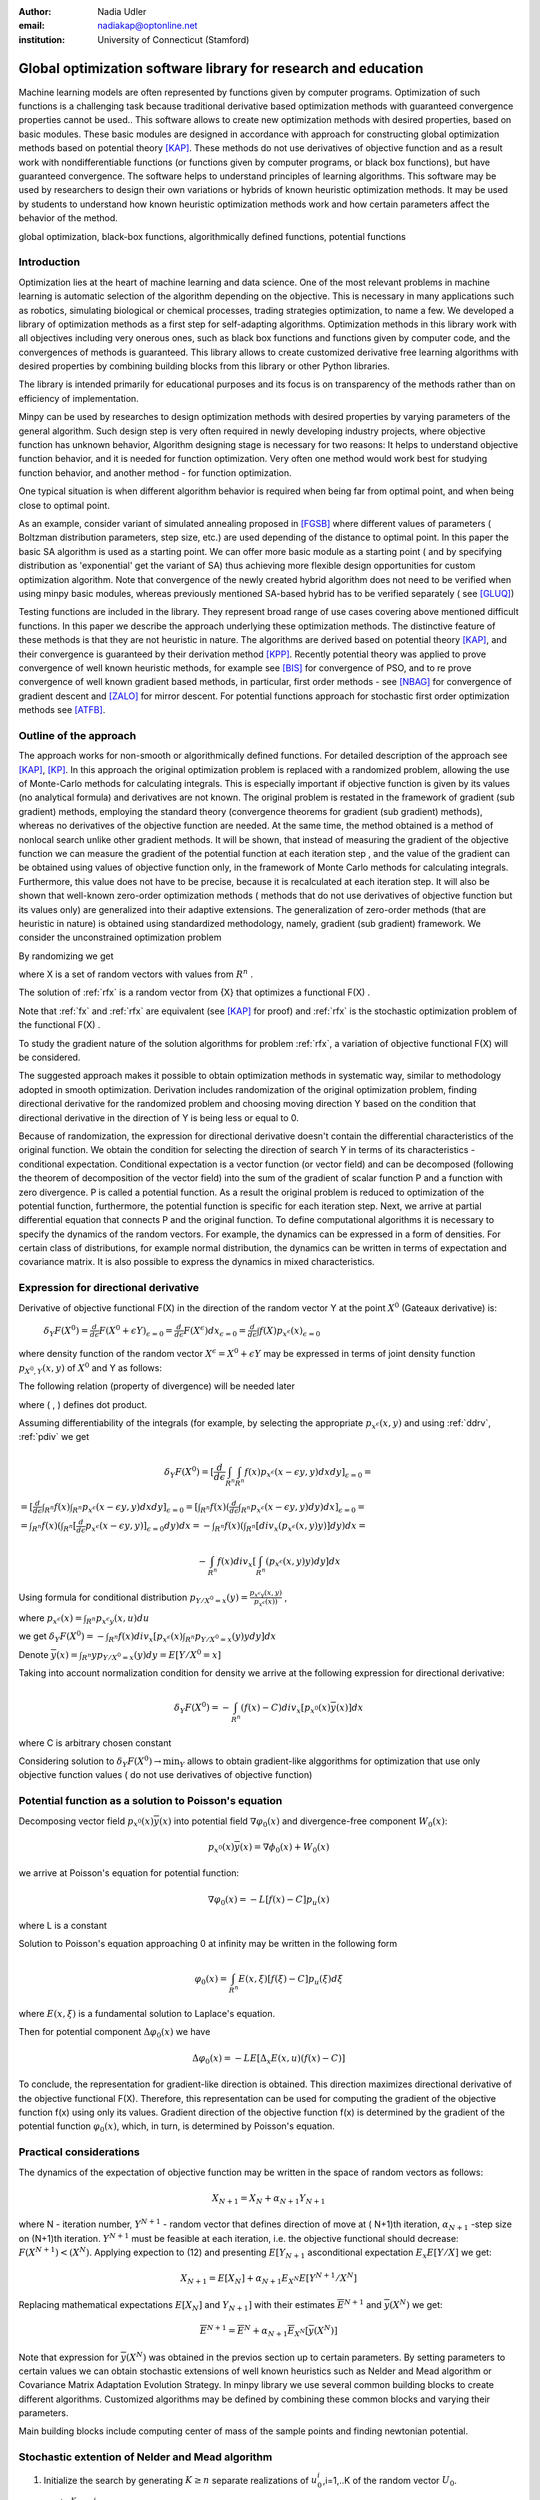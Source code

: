 :author: Nadia Udler
:email: nadiakap@optonline.net
:institution: University of Connecticut (Stamford)


---------------------------------------------------------------
Global optimization software library for research and education
---------------------------------------------------------------

.. class:: abstract

Machine learning models are often represented by functions given by computer programs. Optimization
of such functions is a challenging task because traditional derivative based
optimization methods with guaranteed convergence properties cannot be used.. This software
allows to create new optimization methods with desired properties, based on basic modules.
These basic modules are designed in accordance with approach for constructing global optimization
methods based on potential theory [KAP]_. These methods do not use derivatives of objective function
and as a result work with nondifferentiable functions (or functions given by computer programs,
or black box functions), but have guaranteed convergence. The software helps to understand
principles of learning algorithms. This software may be used by researchers to design their own
variations or hybrids of known heuristic optimization methods. It may be used by students to
understand how known heuristic optimization methods work and how certain parameters affect the behavior of the method.




.. class:: keywords

   global optimization, black-box functions, algorithmically defined functions, potential functions


Introduction
------------
Optimization lies at the heart of machine learning and data science.
One of the most relevant problems in machine learning is automatic selection of the algorithm depending on
the objective. This is necessary in many applications such as robotics, simulating biological or chemical
processes, trading strategies optimization, to name a few.
We developed a library of optimization methods as a first step for self-adapting algorithms. Optimization
methods in this library work with all objectives including very onerous ones, such as black box functions
and functions given by computer code, and the convergences of methods is guaranteed. This library allows
to create customized derivative free learning algorithms with desired properties  by combining building
blocks from this library or other Python libraries.

The library is intended primarily for educational
purposes and its focus is on transparency of the methods rather than on efficiency of implementation.

Minpy can be used by researches to design optimization methods with desired properties by varying parameters of the general algorithm. Such design step is very often required in newly developing industry projects, where objective function has unknown behavior, Algorithm designing stage is necessary for two reasons: It helps to understand objective function behavior, and it is needed for function optimization. Very often one method would work best for studying function behavior, and another method - for function optimization.

One typical situation is when different algorithm behavior is required when being far from optimal point, and when being close to optimal point.

As an example, consider variant of simulated annealing proposed in [FGSB]_ where different values of parameters ( Boltzman distribution parameters, step size, etc.) are used depending of the distance to optimal point. In this paper the basic SA algorithm is used as a starting point. We can offer more basic module as a starting point ( and by specifying distribution as 'exponential' get the variant of SA) thus achieving more flexible design opportunities for custom optimization algorithm. Note that convergence of the newly created hybrid algorithm does not need to be verified when using minpy basic modules, whereas previously mentioned SA-based hybrid has to be verified separately ( see [GLUQ]_)

Testing functions are included in the library. They represent broad range of use cases covering above
mentioned difficult functions. In this paper we describe the approach underlying these optimization methods.
The distinctive feature of these methods is that they are not heuristic in nature. The algorithms are derived
based on potential theory [KAP]_, and their convergence is guaranteed by their derivation method [KPP]_.
Recently potential theory was applied to prove convergence of well known heuristic methods, for example
see [BIS]_ for convergence of PSO, and to re prove convergence of well known gradient based methods, in particular,
first order methods   - see  [NBAG]_ for convergence of gradient descent and [ZALO]_ for mirror descent.
For potential functions approach for stochastic first order optimization methods see [ATFB]_.


Outline of the approach
-----------------------

The approach works for non-smooth or algorithmically defined functions.  For detailed description of the approach see [KAP]_, [KP]_.
In this approach the original optimization problem is replaced with a randomized problem, allowing the use of Monte-Carlo methods for calculating integrals.
This is especially important if objective function is given by its values (no analytical formula) and derivatives
are not known. The original problem is restated in the framework of gradient (sub gradient) methods, employing the
standard theory (convergence theorems for gradient (sub gradient) methods), whereas no derivatives of the objective
function are needed. At the same time, the method obtained is a method of nonlocal search unlike other gradient methods.
It will be shown, that instead of measuring the gradient of the objective function we can measure the gradient of the
potential function at each iteration step  , and the value of the gradient can be obtained using values of objective
function only, in the framework of Monte Carlo methods for calculating integrals. Furthermore, this value does not have
to be precise, because it is recalculated at each iteration step. It will also be shown that well-known zero-order
optimization methods ( methods that do not use derivatives of objective function but its values only) are generalized
into their adaptive extensions. The generalization of zero-order methods (that are heuristic in nature) is obtained
using standardized methodology, namely, gradient (sub gradient) framework.
We consider the unconstrained optimization problem

.. math::
   :label: fx
   
   f(x_1, x_2,..x_n)\to\min_{x \in R_n }


By randomizing we get

.. math::
   :label: rfx
   
   F(X) = E(f(x))\to\min_{x \in R_n }

where  X is a set of random vectors with values from :math:`R^n` .

The solution of :ref:`rfx` is a random vector from  {X} that optimizes a functional F(X) .

Note that :ref:`fx` and :ref:`rfx` are equivalent (see [KAP]_ for proof) and :ref:`rfx` is the stochastic optimization problem of the functional F(X) .

To study the gradient nature of the solution algorithms for problem :ref:`rfx`, a variation of objective functional  F(X)  will be considered.

The suggested approach makes it possible to obtain optimization methods in systematic way, similar to methodology adopted in smooth optimization. 
Derivation includes randomization of the original optimization problem, finding directional derivative for the randomized problem and choosing moving direction Y based on the condition that directional derivative in the direction of Y is being less or equal to 0.

Because of randomization, the expression for directional derivative doesn't contain the differential characteristics of the original function. We obtain the condition for selecting the direction of search Y in terms of its characteristics - conditional expectation. Conditional expectation is a vector function (or vector field) and can be decomposed (following the theorem of decomposition of the vector field) into the sum of the gradient of scalar function P and a function with zero divergence. P is called a potential function. As a result the original problem is reduced to optimization of the potential function, furthermore, the potential function is specific for each iteration step. Next, we arrive at partial differential equation that connects P and the original function.
To define computational algorithms it is necessary to specify the dynamics of the random vectors. For example, the dynamics can be expressed in a form of densities. For certain class of distributions, for example normal distribution, the dynamics can be written in terms of expectation and covariance matrix. It is also possible to express the dynamics in mixed characteristics.


Expression for directional derivative
-------------------------------------


Derivative of objective functional F(X) in the direction of the random vector Y at the point :math:`X^0` (Gateaux derivative) is:


 :math:`\delta _Y F(X^0 )=\frac{d}{d \epsilon} F(X^0+\epsilon Y) _{\epsilon=0}=\frac{d}{d \epsilon} F(X^\epsilon) dx_{\epsilon=0}=\frac{d}{d \epsilon} \int f(X) p_{x^\epsilon}(x) _{\epsilon=0}`

where density function of the random vector :math:`X^\epsilon=X^0+\epsilon Y` may be expressed in terms of joint density function :math:`p_{{X^0},Y} (x,y)` of :math:`X^0` and Y as follows:

.. math::
   :label: ddrv
   
   p_{x^ \epsilon} (x) = \int_{R^n} p_{x^ \epsilon} (x - \epsilon y,y) dy


The following relation (property of divergence) will be needed later

.. math::
   :label: pdiv
   
   \frac{d}{d \epsilon} p_{x^ \epsilon} (x - \epsilon y,y) =(-\nabla_x  p_{x^ \epsilon} (x,y), y ) = -div_x ( p_{x^ \epsilon} (x,y) y )


where ( , ) defines dot product.

Assuming differentiability of the integrals (for example, by selecting the appropriate :math:`p_{x^ \epsilon} (x,y)` and using :ref:`ddrv`, :ref:`pdiv` we get

.. math::

   \delta _Y F(X^0 ) = [\frac{d}{d \epsilon} \int_{R^n}   \int_{R^n} f(x) p_{x^ \epsilon} (x - \epsilon y,y) dx dy] _{\epsilon=0}=


:math:`= [\frac{d}{d \epsilon} \int_{R^n} f(x)  \int_{R^n} p_{x^ \epsilon} (x - \epsilon y,y) dx dy] _{\epsilon=0}= [ \int_{R^n} f(x) ( \frac{d}{d \epsilon} \int_{R^n} p_{x^ \epsilon} (x - \epsilon y,y) dy )dx] _{\epsilon=0}=`


:math:`= \int_{R^n} f(x)(  \int_{R^n} [\frac{d}{d \epsilon}  p_{x^ \epsilon} (x - \epsilon y,y)] _{\epsilon=0} dy) dx=- \int_{R^n} f(x)(  \int_{R^n} [div_x ( p_{x^ \epsilon} (x,y) y )]  dy) dx=`


.. math::

   - \int_{R^n} f(x) div_x [  \int_{R^n} ( p_{x^ \epsilon} (x,y) y )  dy] dx


Using formula for conditional distribution :math:`p_{Y/X^0=x} (y)=\frac {p_{x^ \epsilon y} (x,y)}{p_{x^ \epsilon} (x) )}` ,

where  :math:`p_{x^ \epsilon}(x) =  \int_{R^n} p_{x^ \epsilon y} (x,u) du`

we get :math:`\delta _Y F(X^0 )= - \int_{R^n} f(x) div_x [ p_{x^ \epsilon}(x) \int_{R^n}  p_{Y/X^0=x} (y) y dy] dx`

Denote :math:`\overline {y}(x) = \int_{R^n} yp_{Y/X^0=x} (y) dy=E[Y/X^0=x]`

Taking into account normalization condition for density we arrive at the following expression for directional derivative:

.. math::

   \delta _Y F(X^0 )= - \int_{R^n} (f(x)-C) div_x [ p_{x^0}(x)\overline y(x)]dx


where C is arbitrary chosen constant

Considering solution to :math:`\delta _Y F(X^0 )\to\min_Y` allows to obtain gradient-like alggorithms for optimization that use only objective function values ( do not use derivatives of objective function)


Potential function as a solution to Poisson's equation
------------------------------------------------------
Decomposing vector field :math:`p_{x^0}(x)\overline y(x)`  into potential field :math:`\nabla \varphi_0 (x)` and divergence-free component :math:`W_0 (x)`:

.. math::

   p_{x^0}(x)\overline y(x)= \nabla \phi_0 (x) +W_0 (x)


we arrive at Poisson's equation for potential function:

.. math::

   \nabla \varphi_0 (x) = -L [f(x)-C]p_u (x)

where L is a constant

Solution to Poisson's equation approaching 0 at infinity may be written in the following form

.. math::

   \varphi_0 (x)=  \int_{R^n} E(x,\xi)  [f(\xi) - C] p_u (\xi)d\xi


where :math:`E(x,\xi)` is a fundamental solution to Laplace's equation.

Then for potential component :math:`\Delta \varphi_0 (x)`  we have


.. math::

   \Delta \varphi_0 (x) = -L E[\Delta_x E(x,u)(f(x)-C)]


To conclude, the representation  for gradient-like direction is obtained. This direction maximizes directional derivative of the objective functional F(X). Therefore, this representation can be used for computing the gradient of the objective function f(x) using only its values.
Gradient direction of the objective function f(x) is determined by the gradient of the potential function :math:`\varphi_0 (x)`, which, in turn,  is determined by Poisson's equation.

Practical considerations
------------------------
The dynamics of the expectation of objective function may be written in the space of random vectors as follows:

.. math::

   X_{N+1} = X_{N}+ \alpha_{N+1}Y_{N+1}


where N - iteration number, :math:`Y^{N+1}` - random vector that defines direction of move at ( N+1)th iteration, :math:`\alpha_{N+1}` -step size on (N+1)th iteration.
:math:`Y^{N+1}`  must be feasible at each iteration, i.e. the objective functional should decrease: :math:`F(X^{N+1})<(X^{N})`.
Applying expection to (12) and presenting :math:`E[Y_{N+1}` asconditional expectation :math:`E_x E[Y/X]` we get:

.. math::

   X_{N+1} =E[ X_{N}]+ \alpha_{N+1}E_{X^N} E[Y^{N+1}/X^N]


Replacing mathematical expectations :math:`E[ X_{N}]` and :math:`Y_{N+1}]`  with their estimates :math:`\overline E ^{ N+1}` and  :math:`\overline y (X^N)` we get:

.. math::

   \overline E  ^{ N+1} = \overline E  ^{ N}+ \alpha_{N+1} \overline E  _{X^N} [ \overline y (X^N)]


Note that expression for  :math:`\overline y (X^N)` was obtained in the previos section up to certain parameters. By setting parameters to certain values
we can obtain stochastic extensions of well known heuristics such as Nelder and Mead algorithm or Covariance Matrix Adaptation Evolution Strategy.
In minpy library we use several common building blocks to create different algorithms. Customized algorithms may be defined by combining these
common blocks and varying their parameters.

Main building blocks include computing center of mass of the sample points and finding newtonian potential. 


       
Stochastic extention of Nelder and Mead algorithm
-------------------------------------------------

1. Initialize the search by generating :math:`K \geq n`  separate realizations of  :math:`u_0^i`,i=1,..K of the random vector :math:`U_0`.

Set :math:`m_0=\frac{1}{K} \sum_{i=0}^{K} u_0^i`

2. On step k = 1, 2, ...

Compute the mean level :math:` c_{k-1}=\frac{1}{K} \sum_{i=1}^K f(u_{k-1}^i )`

Calculate a new set of vertices:

:math:`u_k^i= m_{k-1}+\epsilon_{k-1} (f(u_{k-1}^i)-c_{k-1})\frac{  m_{k-1} -u_{k-1}^i}  {||m_{k-1} -u_{k-1}^i ||^n }`

Set  :math:`m_k=\frac{1}{K} \sum_{i=0}^K u_k^i`

Adjust the step size :math:`\epsilon_{k-1}` so that :math:`f(m_k)<f(m_{k-1})`.

If approximate :math:`\epsilon _{k-1}` cannot be obtained within the specified number of trails, then set :math:`m_k=m_{k-1}`

Use the sample standard deviation as the termination criterion: :math:`D_k=(\frac{1}{K-1} \sum_{i=1}^K (f(u_k^i)-c_k)^2)^{1/2}`

References
----------
.. [KAP] Kaplinskij, A.I.,Pesin, A.M.,Propoj, A.I.(1994). Analysis of search methods of optimization based on potential theory. I: Nonlocal properties. Automation and Remote Control. N.9, pp.97-105
.. [KP] Kaplinskiĭ, A. I. Propoĭ, A.I , First-order nonlocal optimization methods that use potential theory, Automation and Remote Control,1994
.. [KPP] Kaplinskij, A.I., Pesin, A.M.,Propoj, A.I. (1994). Analysis of search methods of optimization based on potential theory. III: Convergence of methods. Automation and Remote Control.
.. [NBAG] Nikhil Bansal, Anupam Gupta, Potential-function proofs for gradient methods, Theory of Computing, 2019
.. [ATFB] Adrien Taylor, Francis Bach, Stochastic first-order methods: non-asymptotic and computer-aided analyses via potential functions, 2019
.. [ZALO] Zeyuan Allen-Zhu and Lorenzo Orecchia, Linear Coupling: An Ultimate Unification of Gradient and Mirror Descent, Innovations in Theoretical Computer Science Conference (ITCS), 2017, pp. 3:1-3:22.
.. [BIS] Berthold Immanuel Schmitt, Convergence Analysis for Particle Swarm Optimization, Dissertation, 2015
.. [FGSB] FJuan Frausto-Solis, Ernesto Liñán-García, Juan Paulo Sánchez-Hernández, J. Javier González-Barbosa, Carlos González-Flores, Guadalupe Castilla-Valdez, Multiphase Simulated Annealing Based on Boltzmann and Bose-Einstein Distribution Applied to Protein Folding Problem,  Advances in Bioinformatics, 2016
.. [GLUQ] Gong G., Liu, Y., Qian M, Simulated annealing with a potential function with discontinuous gradient on :math:`R^d`,  Ici. China Ser. A-Math. 44, 571-578, 2001
